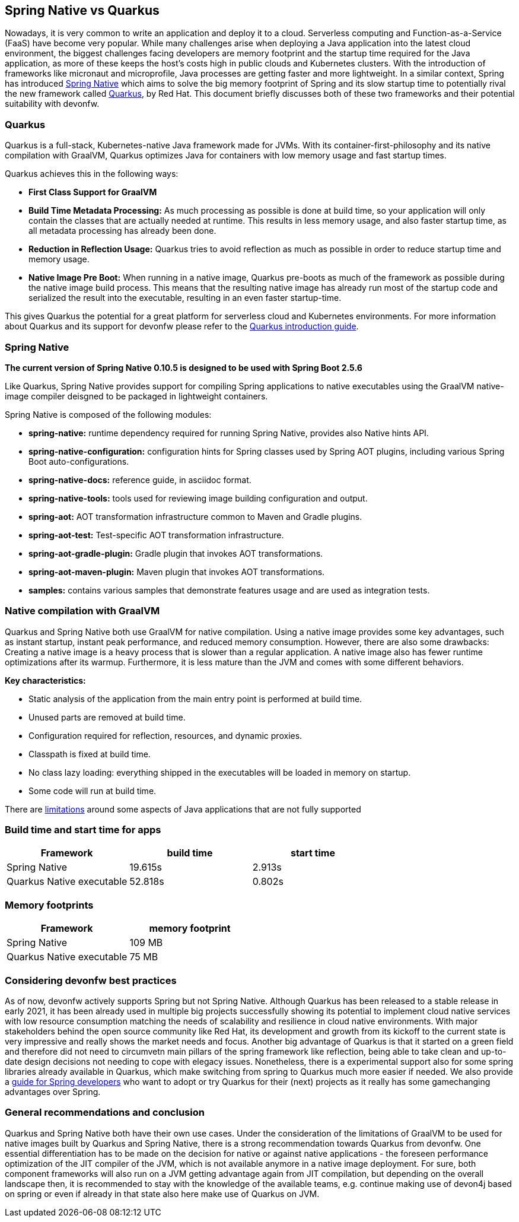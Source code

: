 == Spring Native vs Quarkus

Nowadays, it is very common to write an application and deploy it to
a cloud. Serverless computing and Function-as-a-Service (FaaS) have become
very popular. While many challenges arise when deploying a Java
application into the latest cloud environment, the biggest challenges facing developers are memory footprint and the startup time required
for the Java application, as more of these keeps the host's costs high in
public clouds and Kubernetes clusters. With the introduction of
frameworks like micronaut and microprofile, Java processes are getting
faster and more lightweight. In a similar context, Spring has introduced
https://docs.spring.io/spring-native/docs/current/reference/htmlsingle/#overview[Spring Native] which aims to solve the big memory footprint of Spring and its slow startup time to potentially rival the new framework called https://quarkus.io[Quarkus], by Red Hat. This document briefly
discusses both of these two frameworks and their potential suitability with devonfw.

=== Quarkus

Quarkus is a full-stack, Kubernetes-native Java framework made for JVMs.
With its container-first-philosophy and its native compilation with GraalVM, Quarkus optimizes Java for containers with low memory usage and fast startup times.

Quarkus achieves this in the following ways:

* *First Class Support for GraalVM*
* *Build Time Metadata Processing:* As much processing as possible is
done at build time, so your application will only contain the classes
that are actually needed at runtime. This results in less memory usage,
and also faster startup time, as all metadata processing has already been
done.
* *Reduction in Reflection Usage:* Quarkus tries to avoid reflection as much as possible in order to reduce startup time and memory usage.
* *Native Image Pre Boot:* When running in a native image, Quarkus
pre-boots as much of the framework as possible during the native image
build process. This means that the resulting native image has already
run most of the startup code and serialized the result into the
executable, resulting in an even faster startup-time.

This gives Quarkus the potential for a great platform for serverless cloud and Kubernetes environments. For more information about Quarkus
and its support for devonfw please refer to the link:quarkus.asciidoc[Quarkus introduction guide].

=== Spring Native
====
[Note]
*The current version of Spring Native 0.10.5 is designed to be used with Spring Boot 2.5.6*
====

Like Quarkus, Spring Native provides support for compiling Spring applications to native executables using the GraalVM native-image compiler deisgned to be packaged in lightweight containers. 

Spring Native is composed of the following modules:

* *spring-native:* runtime dependency required for running Spring Native, provides also Native hints API.

* *spring-native-configuration:* configuration hints for Spring classes used by Spring AOT plugins, including various Spring Boot auto-configurations.

* *spring-native-docs:* reference guide, in asciidoc format.

* *spring-native-tools:* tools used for reviewing image building configuration and output.

* *spring-aot:* AOT transformation infrastructure common to Maven and Gradle plugins.

* *spring-aot-test:* Test-specific AOT transformation infrastructure.

* *spring-aot-gradle-plugin:* Gradle plugin that invokes AOT transformations.

* *spring-aot-maven-plugin:* Maven plugin that invokes AOT transformations.

* *samples:* contains various samples that demonstrate features usage and are used as integration tests.

=== Native compilation with GraalVM    

Quarkus and Spring Native both use GraalVM for native compilation. Using a native image provides some key advantages, such as instant startup, instant peak performance, and reduced memory consumption. However, there are also some drawbacks: Creating a native image is a heavy process that is slower than a regular application. A native image also has fewer runtime optimizations after its warmup. Furthermore, it is less mature than the JVM and comes with some different behaviors.

*Key characteristics:*

* Static analysis of the application from the main entry point is
performed at build time.
* Unused parts are removed at build time.
* Configuration required for reflection, resources, and dynamic proxies.
* Classpath is fixed at build time.
* No class lazy loading: everything shipped in the executables will be
loaded in memory on startup.
* Some code will run at build time.

There are https://github.com/oracle/graal/blob/master/docs/reference-manual/native-image/Limitations.md[limitations] around some aspects of Java applications that are not fully supported

=== Build time and start time for apps

[cols=",,",options="header",]
|===
|Framework |build time |start time
|Spring Native |19.615s |2.913s
|Quarkus Native executable |52.818s |0.802s
|===

=== Memory footprints

[cols=",",options="header",]
|===
|Framework |memory footprint
|Spring Native |109 MB
|Quarkus Native executable |75 MB
|===

=== Considering devonfw best practices

As of now, devonfw actively supports Spring but not Spring Native. 
Although Quarkus has been released to a stable release in early 2021, it has been already used in multiple big projects successfully showing its potential to implement cloud native services with low resource consumption matching the needs of scalability and resilience in cloud native environments. With major stakeholders behind the open source community like Red Hat, its development and growth from its kickoff to the current state is very impressive and really shows the market needs and focus.
Another big advantage of Quarkus is that it started on a green field and therefore did not need to circumvetn main pillars of the spring framework like reflection, being able to take clean and up-to-date design decisions not needing to cope with elegacy issues.
Nonetheless, there is a experimental support also for some spring libraries already available in Quarkus, which make switching from spring to Quarkus much more easier if needed. We also provide a link:quarkus/getting-started-for-spring-developers.asciidoc[guide
for Spring developers] who want to adopt or try Quarkus for their
(next) projects as it really has some gamechanging advantages over
Spring.

=== General recommendations and conclusion

Quarkus and Spring Native both have their own use cases. Under the consideration of the limitations of GraalVM to be used for native images built by Quarkus and Spring Native, there is a strong recommendation towards Quarkus from devonfw. One essential differentiation has to be made on the decision for native or against native applications - the foreseen performance optimization of the JIT compiler of the JVM, which is not available anymore in a native image deployment. For sure, both component frameworks will also run on a JVM getting advantage again from JIT compilation, but depending on the overall landscape then, it is recommended to stay with the knowledge of the available teams, e.g. continue making use of devon4j based on spring or even if already in that state also here make use of Quarkus on JVM.
